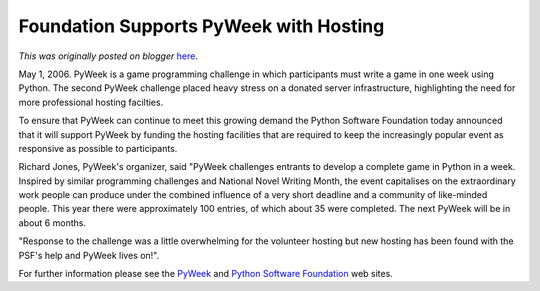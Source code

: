 .. post:: 2006-05-01
   :tags: post, legacy-blogger
   :author: Python Software Foundation
   :category: Legacy
   :location: World
   :language: en

Foundation Supports PyWeek with Hosting
=======================================

*This was originally posted on blogger* `here <https://pyfound.blogspot.com/2006/05/foundation-supports-pyweek-with.html>`_.

May 1, 2006. PyWeek is a game programming challenge in which participants must
write a game in one week using Python. The second PyWeek challenge placed
heavy stress on a donated server infrastructure, highlighting the need for
more professional hosting facilties.

To ensure that PyWeek can continue to meet this growing demand the Python
Software Foundation today announced that it will support PyWeek by funding the
hosting facilities that are required to keep the increasingly popular event as
responsive as possible to participants.

Richard Jones, PyWeek's organizer, said "PyWeek challenges entrants to develop
a complete game in Python in a week. Inspired by similar programming
challenges and National Novel Writing Month, the event capitalises on the
extraordinary work people can produce under the combined influence of a very
short deadline and a community of like-minded people. This year there were
approximately 100 entries, of which about 35 were completed. The next PyWeek
will be in about 6 months.

"Response to the challenge was a little overwhelming for the volunteer hosting
but new hosting has been found with the PSF's help and PyWeek lives on!".

For further information please see the `PyWeek <http://www.pyweek.org>`_ and
`Python Software Foundation <http://www.python.org/psf>`_ web sites.

